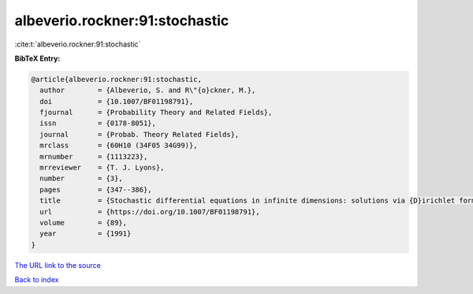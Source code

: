 albeverio.rockner:91:stochastic
===============================

:cite:t:`albeverio.rockner:91:stochastic`

**BibTeX Entry:**

.. code-block:: bibtex

   @article{albeverio.rockner:91:stochastic,
     author        = {Albeverio, S. and R\"{o}ckner, M.},
     doi           = {10.1007/BF01198791},
     fjournal      = {Probability Theory and Related Fields},
     issn          = {0178-8051},
     journal       = {Probab. Theory Related Fields},
     mrclass       = {60H10 (34F05 34G99)},
     mrnumber      = {1113223},
     mrreviewer    = {T. J. Lyons},
     number        = {3},
     pages         = {347--386},
     title         = {Stochastic differential equations in infinite dimensions: solutions via {D}irichlet forms},
     url           = {https://doi.org/10.1007/BF01198791},
     volume        = {89},
     year          = {1991}
   }

`The URL link to the source <https://doi.org/10.1007/BF01198791>`__


`Back to index <../By-Cite-Keys.html>`__
